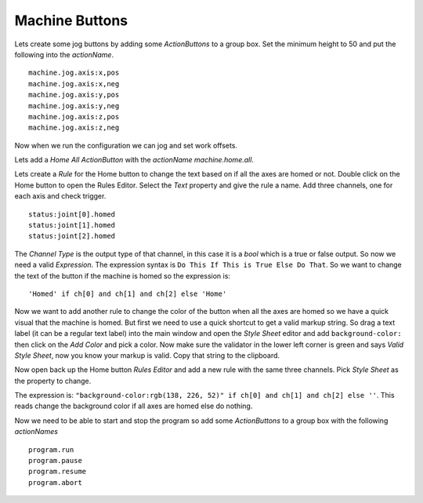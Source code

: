 ===============
Machine Buttons
===============

Lets create some jog buttons by adding some `ActionButtons` to a group box. Set
the minimum height to 50 and put the following into the `actionName`.
::

    machine.jog.axis:x,pos
    machine.jog.axis:x,neg
    machine.jog.axis:y,pos
    machine.jog.axis:y,neg
    machine.jog.axis:z,pos
    machine.jog.axis:z,neg

Now when we run the configuration we can jog and set work offsets.

.. image:: images/vcp1run-08.png
   :align: center
   :scale: 80 %

Lets add a `Home All` `ActionButton` with the `actionName` `machine.home.all`.

.. image:: images/vcp1run-09.png
   :align: center
   :scale: 80 %

Lets create a `Rule` for the Home button to change the text based on if all the
axes are homed or not. Double click on the Home button to open the Rules Editor.
Select the `Text` property and give the rule a name. Add three channels, one for
each axis and check trigger.
::

    status:joint[0].homed
    status:joint[1].homed
    status:joint[2].homed

The `Channel Type` is the output type of that channel, in this case it is a
`bool` which is a true or false output. So now we need a valid `Expression`. The
expression syntax is ``Do This If This is True Else Do That``. So we want to
change the text of the button if the machine is homed so the expression is: ::

    'Homed' if ch[0] and ch[1] and ch[2] else 'Home'

.. image:: images/home-rule1.png
   :align: center
   :scale: 80 %

Now we want to add another rule to change the color of the button when all the
axes are homed so we have a quick visual that the machine is homed. But first we
need to use a quick shortcut to get a valid markup string. So drag a text label
(it can be a regular text label) into the main window and open the `Style Sheet`
editor and add ``background-color:`` then click on the `Add Color` and pick a
color. Now make sure the validator in the lower left corner is green and says
`Valid Style Sheet`, now you know your markup is valid. Copy that string to the
clipboard.

.. image:: images/home-rule2-ss.png
   :align: center
   :scale: 80 %

Now open back up the Home button `Rules Editor` and add a new rule with the same
three channels. Pick `Style Sheet` as the property to change.

The expression is:
``"background-color:rgb(138, 226, 52)" if ch[0] and ch[1] and ch[2] else ''``.
This reads change the background color if all axes are homed else do nothing.

.. image:: images/home-rule2.png
   :align: center
   :scale: 80 %


Now we need to be able to start and stop the program so add some `ActionButtons`
to a group box with the following `actionNames`
::

    program.run
    program.pause
    program.resume
    program.abort


.. image:: images/vcp1run-10.png
   :align: center
   :scale: 80 %

